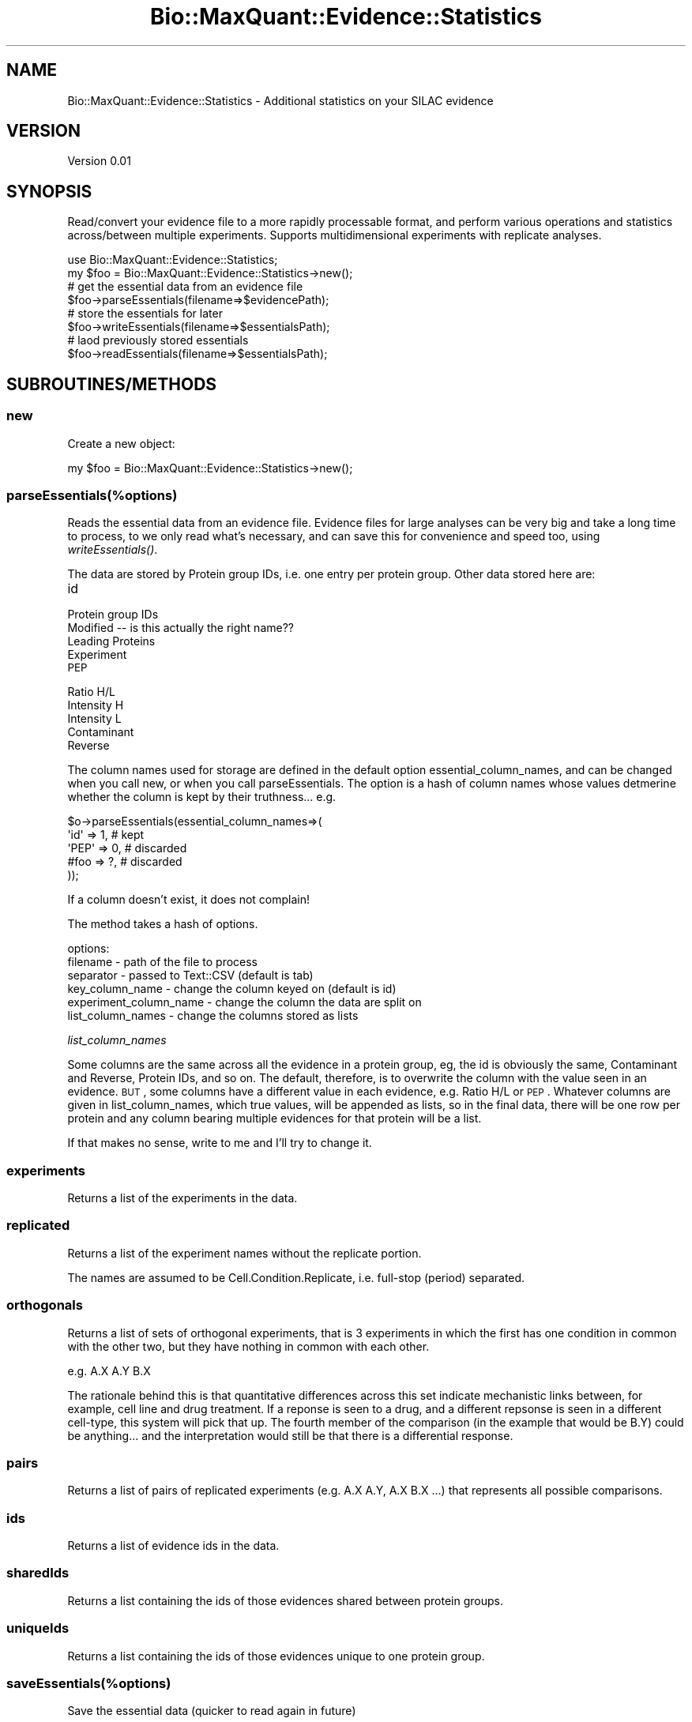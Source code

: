 .\" Automatically generated by Pod::Man 2.25 (Pod::Simple 3.20)
.\"
.\" Standard preamble:
.\" ========================================================================
.de Sp \" Vertical space (when we can't use .PP)
.if t .sp .5v
.if n .sp
..
.de Vb \" Begin verbatim text
.ft CW
.nf
.ne \\$1
..
.de Ve \" End verbatim text
.ft R
.fi
..
.\" Set up some character translations and predefined strings.  \*(-- will
.\" give an unbreakable dash, \*(PI will give pi, \*(L" will give a left
.\" double quote, and \*(R" will give a right double quote.  \*(C+ will
.\" give a nicer C++.  Capital omega is used to do unbreakable dashes and
.\" therefore won't be available.  \*(C` and \*(C' expand to `' in nroff,
.\" nothing in troff, for use with C<>.
.tr \(*W-
.ds C+ C\v'-.1v'\h'-1p'\s-2+\h'-1p'+\s0\v'.1v'\h'-1p'
.ie n \{\
.    ds -- \(*W-
.    ds PI pi
.    if (\n(.H=4u)&(1m=24u) .ds -- \(*W\h'-12u'\(*W\h'-12u'-\" diablo 10 pitch
.    if (\n(.H=4u)&(1m=20u) .ds -- \(*W\h'-12u'\(*W\h'-8u'-\"  diablo 12 pitch
.    ds L" ""
.    ds R" ""
.    ds C` ""
.    ds C' ""
'br\}
.el\{\
.    ds -- \|\(em\|
.    ds PI \(*p
.    ds L" ``
.    ds R" ''
'br\}
.\"
.\" Escape single quotes in literal strings from groff's Unicode transform.
.ie \n(.g .ds Aq \(aq
.el       .ds Aq '
.\"
.\" If the F register is turned on, we'll generate index entries on stderr for
.\" titles (.TH), headers (.SH), subsections (.SS), items (.Ip), and index
.\" entries marked with X<> in POD.  Of course, you'll have to process the
.\" output yourself in some meaningful fashion.
.ie \nF \{\
.    de IX
.    tm Index:\\$1\t\\n%\t"\\$2"
..
.    nr % 0
.    rr F
.\}
.el \{\
.    de IX
..
.\}
.\"
.\" Accent mark definitions (@(#)ms.acc 1.5 88/02/08 SMI; from UCB 4.2).
.\" Fear.  Run.  Save yourself.  No user-serviceable parts.
.    \" fudge factors for nroff and troff
.if n \{\
.    ds #H 0
.    ds #V .8m
.    ds #F .3m
.    ds #[ \f1
.    ds #] \fP
.\}
.if t \{\
.    ds #H ((1u-(\\\\n(.fu%2u))*.13m)
.    ds #V .6m
.    ds #F 0
.    ds #[ \&
.    ds #] \&
.\}
.    \" simple accents for nroff and troff
.if n \{\
.    ds ' \&
.    ds ` \&
.    ds ^ \&
.    ds , \&
.    ds ~ ~
.    ds /
.\}
.if t \{\
.    ds ' \\k:\h'-(\\n(.wu*8/10-\*(#H)'\'\h"|\\n:u"
.    ds ` \\k:\h'-(\\n(.wu*8/10-\*(#H)'\`\h'|\\n:u'
.    ds ^ \\k:\h'-(\\n(.wu*10/11-\*(#H)'^\h'|\\n:u'
.    ds , \\k:\h'-(\\n(.wu*8/10)',\h'|\\n:u'
.    ds ~ \\k:\h'-(\\n(.wu-\*(#H-.1m)'~\h'|\\n:u'
.    ds / \\k:\h'-(\\n(.wu*8/10-\*(#H)'\z\(sl\h'|\\n:u'
.\}
.    \" troff and (daisy-wheel) nroff accents
.ds : \\k:\h'-(\\n(.wu*8/10-\*(#H+.1m+\*(#F)'\v'-\*(#V'\z.\h'.2m+\*(#F'.\h'|\\n:u'\v'\*(#V'
.ds 8 \h'\*(#H'\(*b\h'-\*(#H'
.ds o \\k:\h'-(\\n(.wu+\w'\(de'u-\*(#H)/2u'\v'-.3n'\*(#[\z\(de\v'.3n'\h'|\\n:u'\*(#]
.ds d- \h'\*(#H'\(pd\h'-\w'~'u'\v'-.25m'\f2\(hy\fP\v'.25m'\h'-\*(#H'
.ds D- D\\k:\h'-\w'D'u'\v'-.11m'\z\(hy\v'.11m'\h'|\\n:u'
.ds th \*(#[\v'.3m'\s+1I\s-1\v'-.3m'\h'-(\w'I'u*2/3)'\s-1o\s+1\*(#]
.ds Th \*(#[\s+2I\s-2\h'-\w'I'u*3/5'\v'-.3m'o\v'.3m'\*(#]
.ds ae a\h'-(\w'a'u*4/10)'e
.ds Ae A\h'-(\w'A'u*4/10)'E
.    \" corrections for vroff
.if v .ds ~ \\k:\h'-(\\n(.wu*9/10-\*(#H)'\s-2\u~\d\s+2\h'|\\n:u'
.if v .ds ^ \\k:\h'-(\\n(.wu*10/11-\*(#H)'\v'-.4m'^\v'.4m'\h'|\\n:u'
.    \" for low resolution devices (crt and lpr)
.if \n(.H>23 .if \n(.V>19 \
\{\
.    ds : e
.    ds 8 ss
.    ds o a
.    ds d- d\h'-1'\(ga
.    ds D- D\h'-1'\(hy
.    ds th \o'bp'
.    ds Th \o'LP'
.    ds ae ae
.    ds Ae AE
.\}
.rm #[ #] #H #V #F C
.\" ========================================================================
.\"
.IX Title "Bio::MaxQuant::Evidence::Statistics 3"
.TH Bio::MaxQuant::Evidence::Statistics 3 "2014-02-05" "perl v5.16.3" "User Contributed Perl Documentation"
.\" For nroff, turn off justification.  Always turn off hyphenation; it makes
.\" way too many mistakes in technical documents.
.if n .ad l
.nh
.SH "NAME"
Bio::MaxQuant::Evidence::Statistics \- Additional statistics on your SILAC evidence
.SH "VERSION"
.IX Header "VERSION"
Version 0.01
.SH "SYNOPSIS"
.IX Header "SYNOPSIS"
Read/convert your evidence file to a more rapidly processable format,
and perform various operations and statistics across/between multiple
experiments.  Supports multidimensional experiments with replicate
analyses.
.PP
.Vb 1
\&    use Bio::MaxQuant::Evidence::Statistics;
\&
\&    my $foo = Bio::MaxQuant::Evidence::Statistics\->new();
\&    
\&    # get the essential data from an evidence file
\&    $foo\->parseEssentials(filename=>$evidencePath);
\&
\&    # store the essentials for later
\&        $foo\->writeEssentials(filename=>$essentialsPath);
\&
\&        # laod previously stored essentials
\&        $foo\->readEssentials(filename=>$essentialsPath);
.Ve
.SH "SUBROUTINES/METHODS"
.IX Header "SUBROUTINES/METHODS"
.SS "new"
.IX Subsection "new"
Create a new object:
.PP
.Vb 1
\&    my $foo = Bio::MaxQuant::Evidence::Statistics\->new();
.Ve
.SS "parseEssentials(%options)"
.IX Subsection "parseEssentials(%options)"
Reads the essential data from an evidence file.  Evidence files
for large analyses can be very big and take a long time to process,
to we only read what's necessary, and can save this for convenience
and speed too, using \fIwriteEssentials()\fR.
.PP
The data are stored by Protein group IDs, i.e. one entry per protein
group.  Other data stored here are:
.IP "id" 4
.IX Item "id"
.PD 0
.IP "Protein group IDs" 4
.IX Item "Protein group IDs"
.IP "Modified  \*(-- is this actually the right name??" 4
.IX Item "Modified   is this actually the right name??"
.IP "Leading Proteins" 4
.IX Item "Leading Proteins"
.IP "Experiment" 4
.IX Item "Experiment"
.IP "\s-1PEP\s0" 4
.IX Item "PEP"
.IP "Ratio H/L" 4
.IX Item "Ratio H/L"
.IP "Intensity H" 4
.IX Item "Intensity H"
.IP "Intensity L" 4
.IX Item "Intensity L"
.IP "Contaminant" 4
.IX Item "Contaminant"
.IP "Reverse" 4
.IX Item "Reverse"
.PD
.PP
The column names used for storage are defined in the default option
essential_column_names, and can be changed when you call new, or when you call
parseEssentials.  The option is a hash of column names whose values
detmerine whether the column is kept by their truthness... e.g.
.PP
.Vb 5
\&    $o\->parseEssentials(essential_column_names=>(
\&        \*(Aqid\*(Aq  => 1, # kept
\&        \*(AqPEP\*(Aq => 0, # discarded
\&        #foo  => ?, # discarded
\&    ));
.Ve
.PP
If a column doesn't exist, it does not complain!
.PP
The method takes a hash of options.
.PP
options:
.IP "filename \- path of the file to process" 4
.IX Item "filename - path of the file to process"
.PD 0
.IP "separator \- passed to Text::CSV (default is tab)" 4
.IX Item "separator - passed to Text::CSV (default is tab)"
.IP "key_column_name \- change the column keyed on (default is id)" 4
.IX Item "key_column_name - change the column keyed on (default is id)"
.IP "experiment_column_name \- change the column the data are split on" 4
.IX Item "experiment_column_name - change the column the data are split on"
.IP "list_column_names \- change the columns stored as lists" 4
.IX Item "list_column_names - change the columns stored as lists"
.PD
.PP
\fIlist_column_names\fR
.IX Subsection "list_column_names"
.PP
Some columns are the same across all the evidence in a protein group, 
eg, the id is obviously the same, Contaminant and Reverse, Protein IDs, 
and so on.  The default, therefore, is to overwrite the column with
the value seen in an evidence.  \s-1BUT\s0, some columns have a different value
in each evidence, e.g. Ratio H/L or \s-1PEP\s0.  Whatever columns are given in 
list_column_names, which true values, will be appended as lists, so in the
final data, there will be one row per protein and any column bearing multiple
evidences for that protein will be a list.
.PP
If that makes no sense, write to me and I'll try to change it.
.SS "experiments"
.IX Subsection "experiments"
Returns a list of the experiments in the data.
.SS "replicated"
.IX Subsection "replicated"
Returns a list of the experiment names without the replicate portion.
.PP
The names are assumed to be Cell.Condition.Replicate, i.e. full-stop (period) separated.
.SS "orthogonals"
.IX Subsection "orthogonals"
Returns a list of sets of orthogonal experiments, that is 3 experiments in which the first has
one condition in common with the other two, but they have nothing in common with each other.
.PP
e.g.   A.X A.Y B.X
.PP
The rationale behind this is that quantitative differences across this set indicate mechanistic
links between, for example, cell line and drug treatment.  If a reponse is seen to a drug, and
a different repsonse is seen in a different cell-type, this system will pick that up.  The
fourth member of the comparison (in the example that would be B.Y) could be anything... and the
interpretation would still be that there is a differential response.
.SS "pairs"
.IX Subsection "pairs"
Returns a list of pairs of replicated experiments (e.g. A.X A.Y, A.X B.X ...)
that represents all possible comparisons.
.SS "ids"
.IX Subsection "ids"
Returns a list of evidence ids in the data.
.SS "sharedIds"
.IX Subsection "sharedIds"
Returns a list containing the ids of those evidences shared between protein groups.
.SS "uniqueIds"
.IX Subsection "uniqueIds"
Returns a list containing the ids of those evidences unique to one protein group.
.SS "saveEssentials(%options)"
.IX Subsection "saveEssentials(%options)"
Save the essential data (quicker to read again in future)
.SS "loadEssentials"
.IX Subsection "loadEssentials"
Load up previously saved essentials
.SS "extractColumnValues"
.IX Subsection "extractColumnValues"
.SS "proteinCount"
.IX Subsection "proteinCount"
.SS "getProteinGroupIds"
.IX Subsection "getProteinGroupIds"
.SS "getLeadingProteins"
.IX Subsection "getLeadingProteins"
.SS "logRatios"
.IX Subsection "logRatios"
Logs ratios (base 2) throughout the dataset, and sets a flag so it can't get logged again.
.PP
Treatment of \*(L"special values\*(R": empty string, <= 0, NaN, and any other non-number are removed
from the data!
.SS "filter"
.IX Subsection "filter"
returns a set of protein records based on filter parameters...
.PP
\fIoptions\fR
.IX Subsection "options"
.IP "experiment \- regular expression to match experiment name" 4
.IX Item "experiment - regular expression to match experiment name"
.PD 0
.IP "proteinGroupId \- regular expression to match protein group id" 4
.IX Item "proteinGroupId - regular expression to match protein group id"
.IP "leadingProteins \- regular expression to match leading protein ids" 4
.IX Item "leadingProteins - regular expression to match leading protein ids"
.IP "notLeadingProteins \- regular expression to not match leading protein ids" 4
.IX Item "notLeadingProteins - regular expression to not match leading protein ids"
.PD
.PP
Returns a filtered object of the same type, with relevant flags set (e.g. whether
data has been logged, etc).
.PP
Warning, intentionally does not perform a deep clone!
.SS "replicateMedian"
.IX Subsection "replicateMedian"
options are passed to filter.
.SS "deviations"
.IX Subsection "deviations"
returns an hashref with the following keys
.IP "n \- the number of items" 4
.IX Item "n - the number of items"
.PD 0
.IP "sd \- the standard deviation (from the mean)" 4
.IX Item "sd - the standard deviation (from the mean)"
.IP "mad \- the median absolute deviation (from the median)" 4
.IX Item "mad - the median absolute deviation (from the median)"
.IP "sd_via_mad \- the standard deviation estimated from the median absolute deviation" 4
.IX Item "sd_via_mad - the standard deviation estimated from the median absolute deviation"
.PD
.SS "mean"
.IX Subsection "mean"
given a list of values, returns the mean
.SS "sd (unbiased standard deviation)"
.IX Subsection "sd (unbiased standard deviation)"
given a list of values, returns a hash with keys mean and sd (standard deviation).
.SS "sum"
.IX Subsection "sum"
given a list of values, returns the sum
.SS "mad"
.IX Subsection "mad"
given a list of values, returns the median absolute deviation
.SS "ttest"
.IX Subsection "ttest"
Given options, experiment1, experiment2 and optional filters,
returns a hash of statistics...
.PP
stats1 and stats2 are hashes of deviations: sd, mad, sd_via_mad, usv, n, values
.PP
ttest is hash of Welch's ttest results: t, df, p
.PP
ttest_mad is like ttest but based on median and median absolute deviateions.
.PP
The p\-values are derived using Welch's Ttest and the t\-distribution function from 
Statistics::Distributions.
.PP
\&\s-1MAD\s0 and medians are much more robust to outliers, which are significant in peptide ratios.
.SS "welchs_ttest"
.IX Subsection "welchs_ttest"
performs Welch's ttest, given mean1, mean2, usv1, usv2, n1 and n2 in a hash.
.PP
e.g.
.PP
.Vb 3
\&    $o\->welchs_ttest( mean1 => 4, mean2 => 3,  # sample mean
\&                      usv1 => 1,  usv2 => 1.1, # unbiased sample variance (returned as usv from $o\->sd
\&                      n1 => 4,    n2=> 7       # number of observations
.Ve
.PP
also performs Welch-Satterthwaite to calculate degrees of freedom (to look up in t\-statistic table)
.PP
Returns hashref containing t and df.
.SS "replicateMedianSubtractions"
.IX Subsection "replicateMedianSubtractions"
Logs data, if not already done, calculates median for each replicate, and subtracts median from each evidence in that replicate.
.SS "median"
.IX Subsection "median"
given a list of numbers, returns the median... assumes all items are numbers!
.SS "experimentMaximumPvalue"
.IX Subsection "experimentMaximumPvalue"
.SS "fullProteinComparison"
.IX Subsection "fullProteinComparison"
Does a full comparison on a particular protein, i.e. compares all pairs of conditions, also does
differential response analysis.  Allows limitation of analysis to proteotypic peptides.
.SS "fullComparison"
.IX Subsection "fullComparison"
Does a full comparison for each protein.  Returns hash of hashes.
.SS "direction"
.IX Subsection "direction"
given two values, returns whether the different between first and second is positive or negative
.PP
returns '+' or '\-'
.SS "directionsDisagree"
.IX Subsection "directionsDisagree"
given two directions, which could be '+', '\-' or '', returns true if one is '+' and the other is '\-'
.SH "AUTHOR"
.IX Header "AUTHOR"
jimi, \f(CW\*(C`<j at 0na.me>\*(C'\fR
.SH "BUGS"
.IX Header "BUGS"
Please report any bugs or feature requests to \f(CW\*(C`bug\-bio\-maxquant\-evidence\-statistics at rt.cpan.org\*(C'\fR, or through
the web interface at http://rt.cpan.org/NoAuth/ReportBug.html?Queue=Bio\-MaxQuant\-Evidence\-Statistics <http://rt.cpan.org/NoAuth/ReportBug.html?Queue=Bio-MaxQuant-Evidence-Statistics>.  I will be notified, and then you'll
automatically be notified of progress on your bug as I make changes.
.SH "SUPPORT"
.IX Header "SUPPORT"
You can find documentation for this module with the perldoc command.
.PP
.Vb 1
\&    perldoc Bio::MaxQuant::Evidence::Statistics
.Ve
.PP
You can also look for information at:
.IP "\(bu" 4
\&\s-1RT:\s0 \s-1CPAN\s0's request tracker (report bugs here)
.Sp
http://rt.cpan.org/NoAuth/Bugs.html?Dist=Bio\-MaxQuant\-Evidence\-Statistics <http://rt.cpan.org/NoAuth/Bugs.html?Dist=Bio-MaxQuant-Evidence-Statistics>
.IP "\(bu" 4
AnnoCPAN: Annotated \s-1CPAN\s0 documentation
.Sp
http://annocpan.org/dist/Bio\-MaxQuant\-Evidence\-Statistics <http://annocpan.org/dist/Bio-MaxQuant-Evidence-Statistics>
.IP "\(bu" 4
\&\s-1CPAN\s0 Ratings
.Sp
http://cpanratings.perl.org/d/Bio\-MaxQuant\-Evidence\-Statistics <http://cpanratings.perl.org/d/Bio-MaxQuant-Evidence-Statistics>
.IP "\(bu" 4
Search \s-1CPAN\s0
.Sp
http://search.cpan.org/dist/Bio\-MaxQuant\-Evidence\-Statistics/ <http://search.cpan.org/dist/Bio-MaxQuant-Evidence-Statistics/>
.SH "ACKNOWLEDGEMENTS"
.IX Header "ACKNOWLEDGEMENTS"
.SH "LICENSE AND COPYRIGHT"
.IX Header "LICENSE AND COPYRIGHT"
Copyright 2014 jimi.
.PP
This program is released under the following license: artistic2
